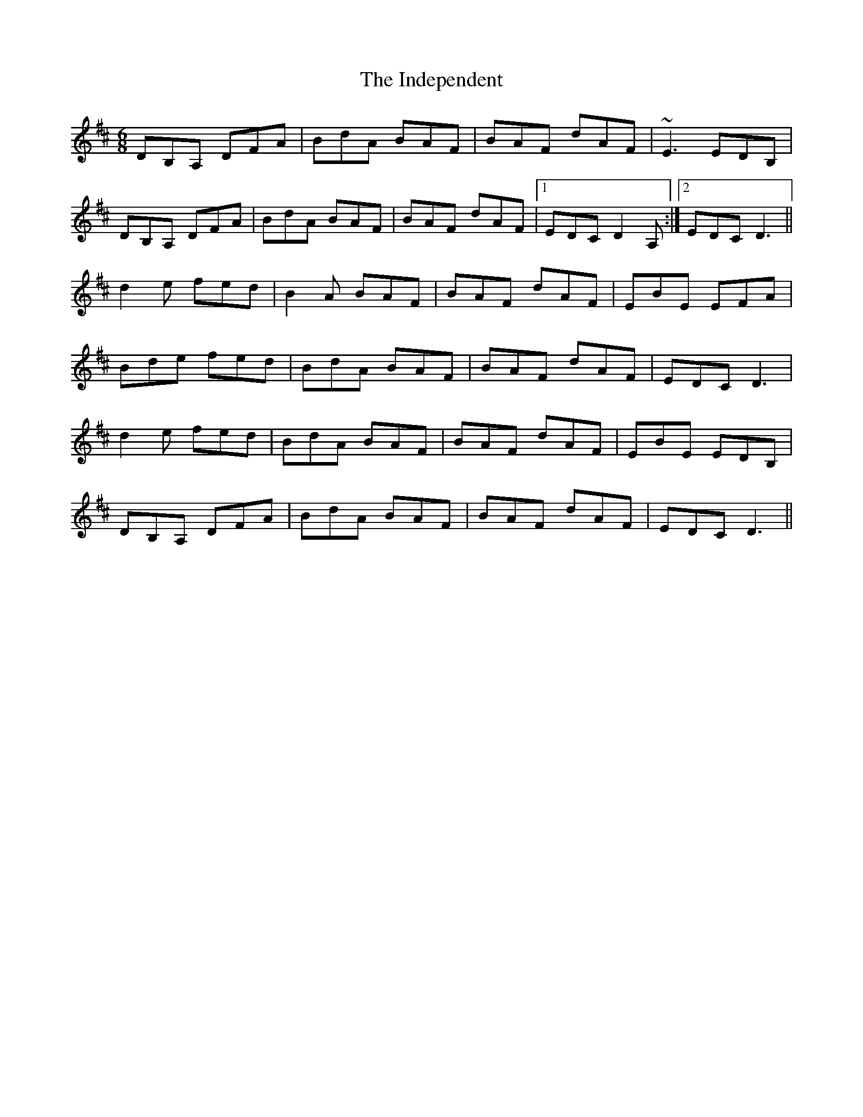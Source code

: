 X: 18919
T: Independent, The
R: jig
M: 6/8
K: Dmajor
DB,A, DFA|BdA BAF|BAF dAF|~E3 EDB,|
DB,A, DFA|BdA BAF|BAF dAF|1 EDC D2A,:|2 EDC D3||
d2e fed|B2A BAF|BAF dAF|EBE EFA|
Bde fed|BdA BAF|BAF dAF|EDC D3|
d2e fed|BdA BAF|BAF dAF|EBE EDB,|
DB,A, DFA|BdA BAF|BAF dAF|EDC D3||

